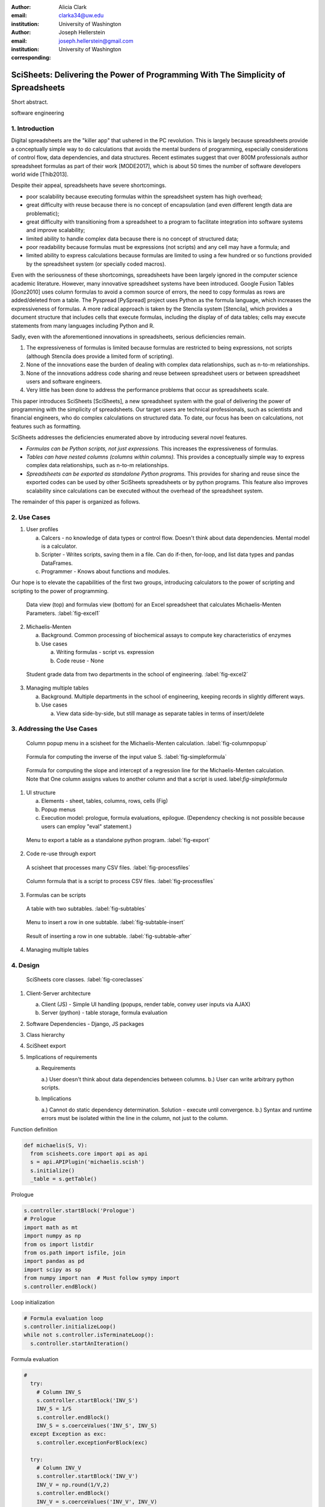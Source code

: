 :author: Alicia Clark
:email: clarka34@uw.edu
:institution: University of Washington

:author: Joseph Hellerstein
:email: joseph.hellerstein@gmail.com
:institution: University of Washington
:corresponding:

--------------------------------------------------------------------------------------------------------------------
SciSheets: Delivering the Power of Programming With The Simplicity of Spreadsheets
--------------------------------------------------------------------------------------------------------------------

.. class:: abstract

Short abstract.

.. class:: keywords

   software engineering

1. Introduction
---------------

Digital spreadsheets are the "killer app" that ushered in the PC revolution.
This is largely because spreadsheets provide a conceptually simple way to do calculations that avoids the mental burdens of programming,
especially considerations of control flow, data dependencies, and data structures.
Recent estimates suggest that over 800M professionals author spreadsheet formulas as part of their work
[MODE2017],
which is about 50 times the number
of software developers world wide [Thib2013].

Despite their appeal, spreadsheets have severe shortcomings.

- poor scalability because executing formulas within the spreadsheet system has high overhead;
- great difficulty with reuse because there is no concept of encapsulation (and even different length data are problematic);
- great difficulty with transitioning from a spreadsheet to a program to facilitate integration into software systems and improve scalability;
- limited ability to handle complex data because there is no concept of structured data;
- poor readability because formulas must be expressions (not scripts) and any cell may have a formula; and
- limited ability to express calculations because formulas are limited to using a few hundred or so functions provided by the spreadsheet system (or specially coded macros).

Even with the
seriousness of these shortcomings, spreadsheets
have been
largely ignored in the computer science academic literature.
However, many innovative spreadsheet systems have been introduced.
Google Fusion Tables [Gonz2010] uses column formulas to avoid a common source of errors,
the need to copy formulas as rows are added/deleted from a table.
The Pyspread [PySpread] project uses Python as the formula language, which increases the expressiveness of formulas.
A more radical approach is taken by
the Stencila system [Stencila], which
provides a document structure that includes cells that execute formulas, including the display of of data tables;
cells may execute statements from many languages including Python and R.

Sadly, even with the aforementioned innovations in spreadsheets,
serious deficiencies remain.

1. The expressiveness of formulas is limited because formulas are restricted to being expressions, not scripts (although Stencila does provide a limited form of scripting).
2. None of the innovations ease the burden of
   dealing with complex data relationships, such as n-to-m relationships.
3. None of the innovations address code sharing and reuse between
   spreadsheet users or between spreadsheet users and software engineers.
4. Very little has been done to address the performance problems that occur as spreadsheets scale.

This paper introduces SciSheets [SciSheets], a new spreadsheet system with the goal of delivering
the power of programming with the simplicity of spreadsheets.
Our target users are technical professionals, such as scientists and financial engineers,
who do complex calculations on structured data.
To date, our focus has been on calculations,
not features such as formatting.

SciSheets addresses the deficiencies enumerated above by introducing
several novel features.

- *Formulas can be Python scripts, not just expressions.*
  This increases the expressiveness of formulas.
- *Tables can have nested columns (columns within columns).*
  This provides a conceptually simple way to express
  complex data relationships, such as n-to-m relationships.
- *Spreadsheets can be exported as standalone Python programs.*
  This provides for sharing and reuse since the exported codes
  can be used by other SciSheets spreadsheets or by
  python programs.
  This feature also improves scalability since
  calculations can be executed without the overhead of the spreadsheet system.

The remainder of this paper is organized as follows.

2. Use Cases
------------

1. User profiles

   a. Calcers - no knowledge of data types or control flow. 
      Doesn't think about data dependencies. 
      Mental model is a calculator.

   b. Scripter - Writes scripts, saving them in a file. Can do if-then, for-loop, and list data types and pandas DataFrames.

   c. Programmer - Knows about functions and modules.

Our hope is to elevate the capabilities of the first two groups, introducing calculators to the power of scripting and
scripting to the power of programming.

.. figure:: ExistingSpreadSheet.png

   Data view (top) and formulas view (bottom) for an Excel spreadsheet that calculates Michaelis-Menten Parameters. :label:`fig-excel1`

2. Michaelis-Menten

   a. Background. Common processing of biochemical assays to compute key characteristics of enzymes
   b. Use cases

      a) Writing formulas - script vs. expression
      b) Code reuse - None

.. figure:: ExcelMultiTable.png

   Student grade data from two departments in the school of engineering. :label:`fig-excel2`

3. Managing multiple tables

   a. Background. Multiple departments in the school of engineering, 
      keeping records in slightly different ways.
   b. Use cases
 
      a) View data side-by-side, but still manage as separate tables
         in terms of insert/delete


3. Addressing the Use Cases
---------------------------

.. figure:: ColumnPopup.png

   Column popup menu in a scisheet for the Michaelis-Menten calculation. :label:`fig-columnpopup`

.. figure:: SimpleFormula.png
   :scale: 50 %

   Formula for computing the inverse of the input value S. :label:`fig-simpleformula`

.. figure:: ComplexFormula.png

   Formula for computing the slope and intercept of a regression line for the Michaelis-Menten calculation. Note that One column assigns values to another column and that a script is used. label:`fig-simpleformula`

1. UI structure

   a. Elements - sheet, tables, columns, rows, cells (Fig)
   b. Popup menus
   c. Execution model: prologue, formula evaluations, epilogue. (Dependency checking is not possible
      because users can employ "eval" statement.)

.. figure:: TableExport.png

   Menu to export a table as a standalone python program. :label:`fig-export`

2. Code re-use through export

.. figure:: ProcessFiles.png
   :scale: 50 %

   A scisheet that processes many CSV files. :label:`fig-processfiles`

.. figure:: ProcessFilesScript.png

   Column formula that is a script to process CSV files. :label:`fig-processfiles`

3. Formulas can be scripts

.. figure:: Multitable.png

   A table with two subtables. :label:`fig-subtables`

.. figure:: PopupForHierarchicalRowInsert.png

   Menu to insert a row in one subtable. :label:`fig-subtable-insert`

.. figure:: AfterHierarchicalRowInsert.png

   Result of inserting a row in one subtable. :label:`fig-subtable-after`

4. Managing multiple tables

4. Design
---------


.. figure:: SciSheetsCoreClasses.png
   :scale: 30 %

   SciSheets core classes. :label:`fig-coreclasses`

1. Client-Server architecture

   a. Client (JS) - Simple UI handling 
      (popups, render table, convey user inputs via AJAX)
   b. Server (python) - table storage, formula evaluation

2. Software Dependencies - Django, JS packages

3. Class hierarchy

4. SciSheet export

5. Implications of requirements

   a. Requirements

      a.) User doesn't think about data dependencies between columns.
      b.) User can write arbitrary python scripts.

   b. Implications

      a.) Cannot do static dependency determination. Solution - execute until convergence.
      b.) Syntax and runtime errors must be isolated within the line in the column, not just to the column.

Function definition

.. code-block:: python

   def michaelis(S, V):
     from scisheets.core import api as api
     s = api.APIPlugin('michaelis.scish')
     s.initialize()
     _table = s.getTable()

Prologue

.. code-block:: python

   s.controller.startBlock('Prologue')
   # Prologue
   import math as mt
   import numpy as np
   from os import listdir
   from os.path import isfile, join
   import pandas as pd
   import scipy as sp
   from numpy import nan  # Must follow sympy import
   s.controller.endBlock()

Loop initialization

.. code-block:: python
  
   # Formula evaluation loop
   s.controller.initializeLoop()
   while not s.controller.isTerminateLoop():
     s.controller.startAnIteration()

Formula evaluation

.. code-block:: python

   #
     try:
       # Column INV_S
       s.controller.startBlock('INV_S')
       INV_S = 1/S
       s.controller.endBlock()
       INV_S = s.coerceValues('INV_S', INV_S)
     except Exception as exc:
       s.controller.exceptionForBlock(exc)
      
     try:
       # Column INV_V
       s.controller.startBlock('INV_V')
       INV_V = np.round(1/V,2)
       s.controller.endBlock()
       INV_V = s.coerceValues('INV_V', INV_V)
     except Exception as exc:
       s.controller.exceptionForBlock(exc)

Close of function

.. code-block:: python
    
   #
     s.controller.endAnIteration()
   
   if s.controller.getException() is not None:
     raise Exception(s.controller.formatError(
         is_absolute_linenumber=True))
   
   s.controller.startBlock('Epilogue')
   # Epilogue
   s.controller.endBlock()
   
   return V_MAX,K_M

Tests

.. code-block:: python

   from scisheets.core import api as api
   from michaelis import michaelis
   import unittest
   
   #############################
   # Tests
   #############################
   # pylint: disable=W0212,C0111,R0904
   class Testmichaelis(unittest.TestCase):
   
     def setUp(self):
       from scisheets.core import api as api
       self.s = api.APIPlugin('michaelis.scish')
       self.s.initialize()
       _table = self.s.getTable()
       
     def testBasics(self):
       # Assign column values to program variables.
       S = self.s.getColumnValue('S')
       V = self.s.getColumnValue('V')
       V_MAX,K_M = michaelis(S,V)
       self.assertTrue(
           self.s.compareToColumnValues('V_MAX', V_MAX))
       self.assertTrue(
           self.s.compareToColumnValues('K_M', K_M))
   
   if __name__ == '__main__':
     unittest.main()

  

5. Logging and performance

5. Future Work
--------------

- Realizing the full power of hierarchies - reuse with "copy" action but with different technical semantics.

- Graphics

- Version control

6. Conclusions
--------------

.. table:: Summary of the problems in current spreadsheets and how SciSheets features address
           these problems. Items in italics are not yet implemented. :label:`fig-benefits`

   +----------------+--------------------------+
   | Problems       |      Solutions           |
   +================+==========================+
   | expressiveness | - formulas can be scripts|
   |                | - python formulas        |
   +----------------+--------------------------+
   | reuse          | - export as a program    |
   |                | - copy with local scope  |
   +----------------+--------------------------+
   | scalability    | - export as a program    |
   +----------------+--------------------------+
   | version        | - embedded version       |
   | control        |   control                |
   +----------------+--------------------------+
   | debuggable     | - localized exception    |
   |                |   handling               |
   +----------------+--------------------------+


References
----------
.. [MODE2017] *MODELOFF - Financial Modeling World Championships*,
              http://www.modeloff.com/the-legend/.
.. [Thib2013] Thibodeau, Patrick. 
              *India to overtake U.S. on number of developers by 2017*, 
              COMPUTERWORLD, Jul 10, 2013.
.. [Gonz2010] *Google Fusion Tables: Web-Centered Data Management
              and Collaboration*, Hector Gonzalez et al., SIGMOD, 2010.
.. [PySpread] Manns, M. *PYSPREAD*, http://github.com/manns/pyspread.
.. [Stencila] *Stencila*, https://stenci.la/.
.. [SciSheet] *SciSheets*, https://github.com/ScienceStacks/SciSheets.
